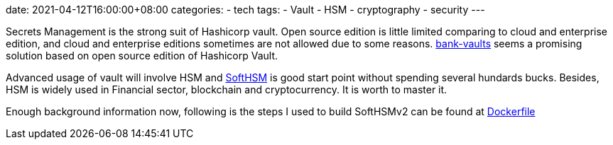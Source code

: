 date: 2021-04-12T16:00:00+08:00
categories:
- tech
tags:
- Vault
- HSM
- cryptography
- security
---

Secrets Management is the strong suit of Hashicorp vault. Open source edition is little limited comparing to cloud and enterprise edition, and cloud and enterprise editions sometimes are not allowed due to some reasons. https://github.com/banzaicloud/bank-vaults[bank-vaults] seems a promising solution based on open source edition of Hashicorp Vault.

Advanced usage of vault will involve HSM and https://github.com/opendnssec/SoftHSMv2[SoftHSM] is good start point without spending several hundards bucks. Besides, HSM is widely used in Financial sector, blockchain and cryptocurrency. It is worth to master it.

Enough background information now, following is the steps I used to build SoftHSMv2 can be found at https://raw.githubusercontent.com/jackliusr/SoftHSMv2/develop/Dockerfile[Dockerfile]
